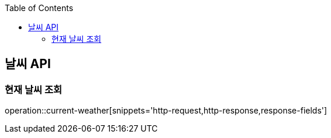 :doctype: book
:icons: font
:source-highlighter: highlightjs
:toc: left
:toclevels: 3
:leveloffset: 1
:secttlinks:

[[날씨-API]]
= 날씨 API

[[날씨-조회]]
== 현재 날씨 조회
operation::current-weather[snippets='http-request,http-response,response-fields']